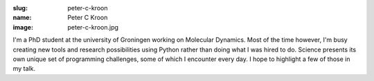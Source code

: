 :slug: peter-c-kroon
:name: Peter C Kroon
:image: peter-c-kroon.jpg

I'm a PhD student at the university of Groningen working on Molecular
Dynamics. Most of the time however, I'm busy creating new tools and
research possibilities using Python rather than doing what I was hired
to do. Science presents its own unique set of programming challenges,
some of which I encounter every day. I hope to highlight a few of
those in my talk.
